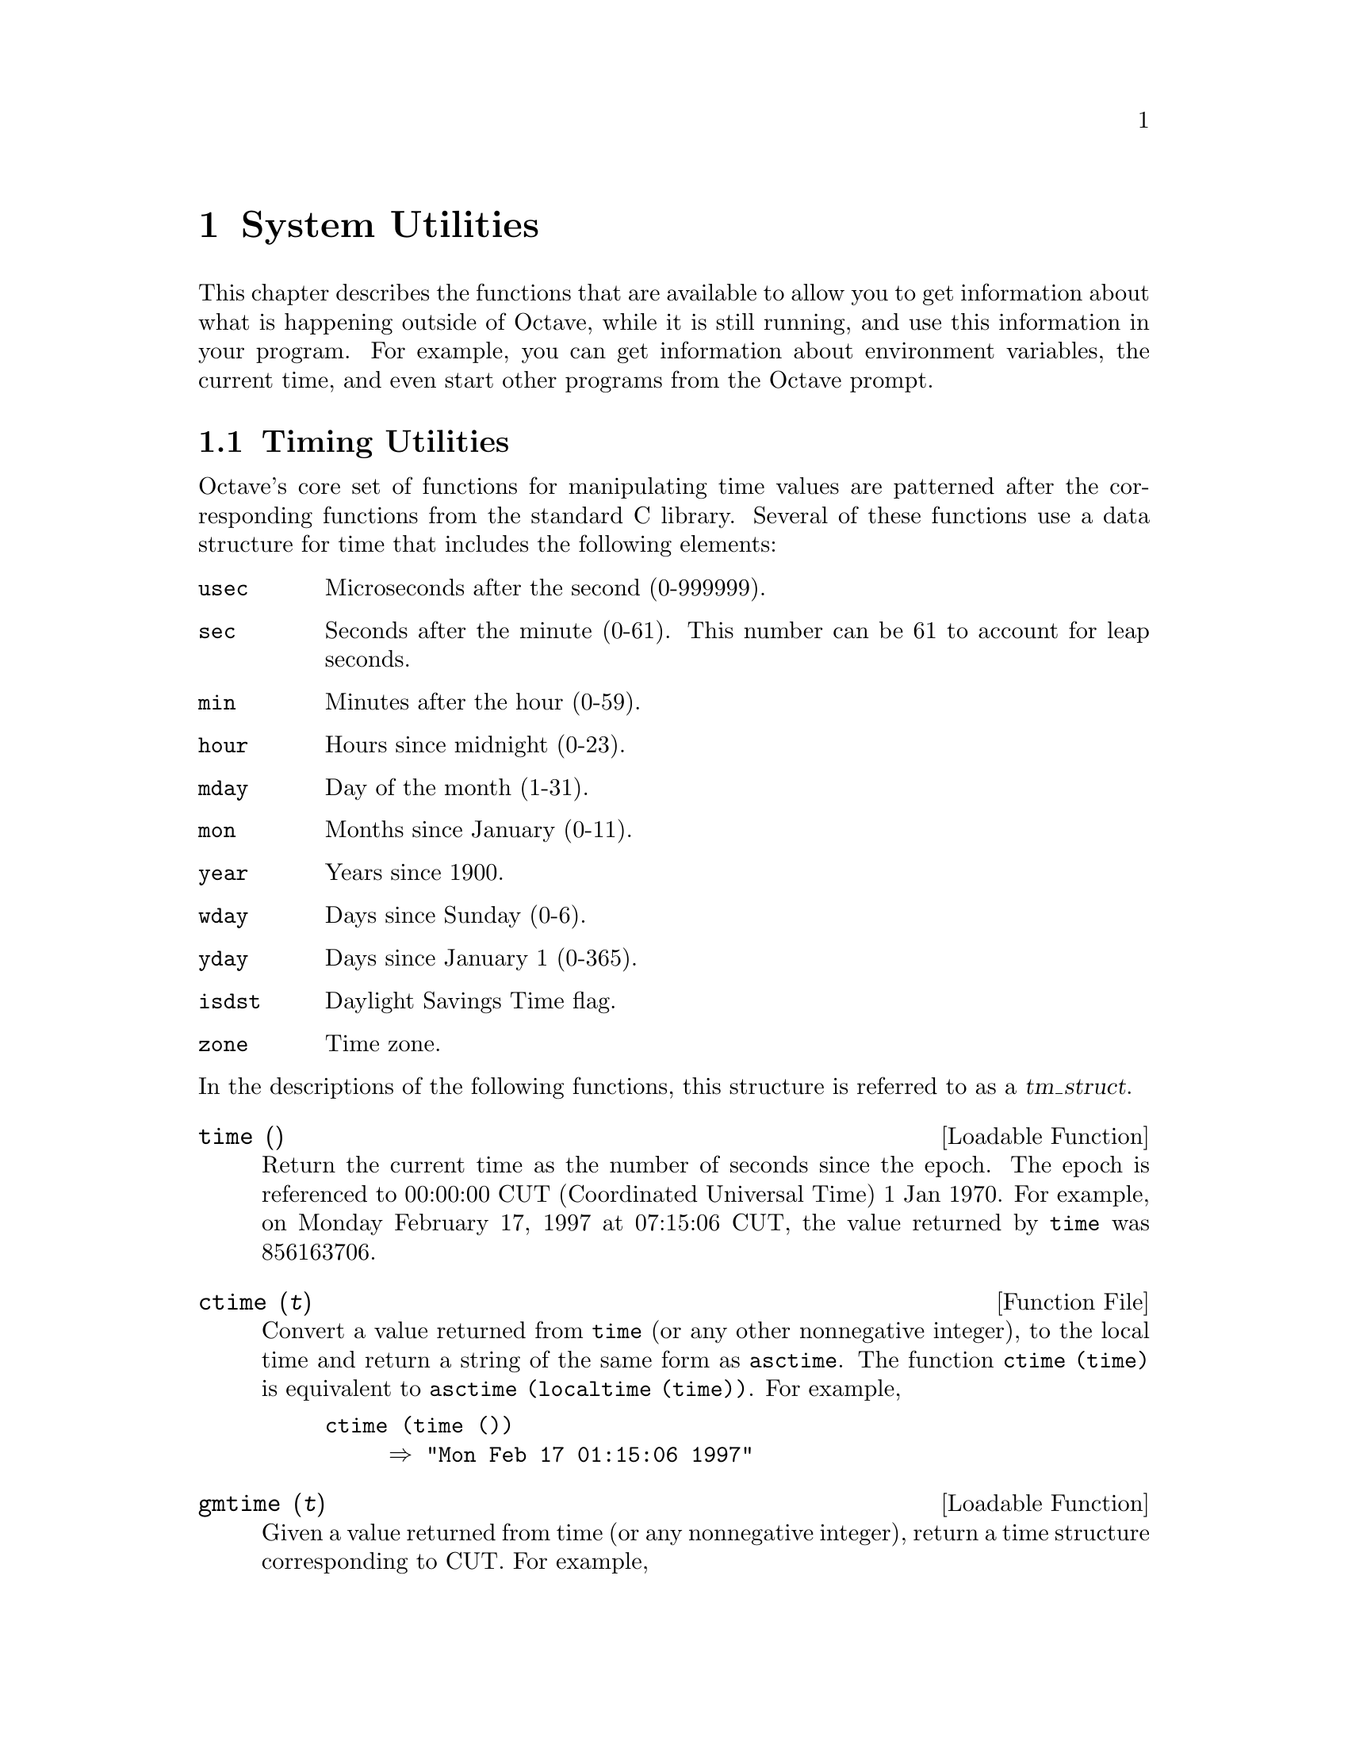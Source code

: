 @c Copyright (C) 1996, 1997 John W. Eaton
@c This is part of the Octave manual.
@c For copying conditions, see the file gpl.texi.

@node System Utilities, Tips, Audio Processing, Top
@chapter System Utilities

This chapter describes the functions that are available to allow you to
get information about what is happening outside of Octave, while it is
still running, and use this information in your program.  For example,
you can get information about environment variables, the current time,
and even start other programs from the Octave prompt.

@menu
* Timing Utilities::            
* Filesystem Utilities::        
* Controlling Subprocesses::    
* Process ID Information::      
* Environment Variables::       
* Current Working Directory::   
* Password Database Functions::  
* Group Database Functions::    
* System Information::          
@end menu

@node Timing Utilities, Filesystem Utilities, System Utilities, System Utilities
@section Timing Utilities

Octave's core set of functions for manipulating time values are
patterned after the corresponding functions from the standard C library.
Several of these functions use a data structure for time that includes
the following elements:

@table @code
@item usec
Microseconds after the second (0-999999).

@item sec
Seconds after the minute (0-61).  This number can be 61 to account
for leap seconds.

@item min
Minutes after the hour (0-59).

@item hour
Hours since midnight (0-23).

@item mday
Day of the month (1-31).

@item mon
Months since January (0-11).

@item year
Years since 1900.

@item wday
Days since Sunday (0-6).

@item yday
Days since January 1 (0-365).

@item isdst
Daylight Savings Time flag.

@item zone
Time zone.
@end table

@noindent
In the descriptions of the following functions, this structure is
referred to as a @var{tm_struct}.

@deftypefn {Loadable Function} {} time ()
Return the current time as the number of seconds since the epoch.  The
epoch is referenced to 00:00:00 CUT (Coordinated Universal Time) 1 Jan
1970.  For example, on Monday February 17, 1997 at 07:15:06 CUT, the
value returned by @code{time} was 856163706.
@end deftypefn

@deftypefn {Function File} {} ctime (@var{t})
Convert a value returned from @code{time} (or any other nonnegative
integer), to the local time and return a string of the same form as
@code{asctime}.  The function @code{ctime (time)} is equivalent to
@code{asctime (localtime (time))}.  For example,

@example
@group
ctime (time ())
     @result{} "Mon Feb 17 01:15:06 1997"
@end group
@end example
@end deftypefn

@deftypefn {Loadable Function} {} gmtime (@var{t})
Given a value returned from time (or any nonnegative integer),
return a time structure corresponding to CUT.  For example,

@example
@group
gmtime (time ())
     @result{} @{
           usec = 0
           year = 97
           mon = 1
           mday = 17
           sec = 6
           zone = CST
           min = 15
           wday = 1
           hour = 7
           isdst = 0
           yday = 47
         @}
@end group
@end example
@end deftypefn

@deftypefn {Loadable Function} {} localtime (@var{t})
Given a value returned from time (or any nonnegative integer),
return a time structure corresponding to the local time zone.

@example
@group
locatltime (time ())
     @result{} @{
           usec = 0
           year = 97
           mon = 1
           mday = 17
           sec = 6
           zone = CST
           min = 15
           wday = 1
           hour = 1
           isdst = 0
           yday = 47
         @}
@end group
@end example
@end deftypefn

@deftypefn {Loadable Function} {} mktime (@var{tm_struct})
Convert a time structure to the number of seconds since the epoch.  For
example,

@example
@group
mktime (localtime (time ())
     @result{} 856163706
@end group
@end example
@end deftypefn

@deftypefn {Function File} {} asctime (@var{tm_struct})
Convert a time structure to a string using the following five-field
format: Thu Mar 28 08:40:14 1996.  For example,

@example
@group
asctime (localtime (time ())
     @result{} "Mon Feb 17 01:15:06 1997\n"
@end group
@end example

This is equivalent to @code{ctime (time ())}.
@end deftypefn

@deftypefn {Loadable Function} {} strftime (@var{tm_struct})
Format a time structure in a flexible way using @samp{%} substitutions
similar to those in @code{printf}.  Except where noted, substituted
fields have a fixed size; numeric fields are padded if necessary.
Padding is with zeros by default; for fields that display a single
number, padding can be changed or inhibited by following the @samp{%}
with one of the modifiers described below.  Unknown field specifiers are
copied as normal characters.  All other characters are copied to the
output without change.  For example,

@example
@group
strftime ("%r (%Z) %A %e %B %Y", localtime (time ())
     @result{} "01:15:06 AM (CST) Monday 17 February 1997"
@end group
@end example

Octave's @code{strftime} function supports a superset of the ANSI C
field specifiers.

@noindent
Literal character fields:

@table @code
@item %
% character.

@item n
Newline character.

@item t
Tab character.
@end table

@noindent
Numeric modifiers (a nonstandard extension):

@table @code
@item - (dash)
Do not pad the field.

@item _ (underscore)
Pad the field with spaces.
@end table

@noindent
Time fields:

@table @code
@item %H
Hour (00-23).

@item %I
Hour (01-12).

@item %k
Hour (0-23).

@item %l
Hour (1-12).

@item %M
Minute (00-59).

@item %p
Locale's AM or PM.

@item %r
Time, 12-hour (hh:mm:ss [AP]M).

@item %R
Time, 24-hour (hh:mm).

@item %s
Time in seconds since 00:00:00, Jan 1, 1970 (a nonstandard extension).

@item %S
Second (00-61).

@item %T
Time, 24-hour (hh:mm:ss).

@item %X
Locale's time representation (%H:%M:%S).

@item %Z
Time zone (EDT), or nothing if no time zone is determinable.
@end table

@noindent
Date fields:

@table @code
@item %a
Locale's abbreviated weekday name (Sun-Sat).

@item %A
Locale's full weekday name, variable length (Sunday-Saturday).

@item %b
Locale's abbreviated month name (Jan-Dec).

@item %B
Locale's full month name, variable length (January-December).

@item %c
Locale's date and time (Sat Nov 04 12:02:33 EST 1989).

@item %C
Century (00-99).

@item %d
Day of month (01-31).

@item %e
Day of month ( 1-31).

@item %D
Date (mm/dd/yy).

@item %h
Same as %b.

@item %j
Day of year (001-366).

@item %m
Month (01-12).

@item %U
Week number of year with Sunday as first day of week (00-53).

@item %w
Day of week (0-6).

@item %W
Week number of year with Monday as first day of week (00-53).

@item %x
Locale's date representation (mm/dd/yy).

@item %y
Last two digits of year (00-99).

@item %Y
Year (1970-).
@end table
@end deftypefn

Most of the remaining functions described in this section are not
patterned after the standard C library.  Some are available for
compatiblity with @sc{Matlab} and others are provided because they are
useful.

@deftypefn {Function File} {} clock ()
Return a vector containing the current year, month (1-12), day (1-31),
hour (0-23), minute (0-59) and second (0-61).  For example,

@example
@group
clock ()
     @result{} [ 1993, 8, 20, 4, 56, 1 ]
@end group
@end example

The function clock is more accurate on systems that have the
@code{gettimeofday} function.
@end deftypefn

@deftypefn {Function File} {} date ()
Returns the date as a character string in the form DD-MMM-YY.  For
example,

@example
@group
date ()
     @result{} "20-Aug-93"
@end group
@end example
@end deftypefn

@deftypefn {Function File} {} etime (@var{t1}, @var{t2})
Return the difference (in seconds) between two time values returned from
@code{clock}.  For example:

@example
t0 = clock ();
# many computations later...
elapsed_time = etime (clock (), t0);
@end example

@noindent
will set the variable @code{elapsed_time} to the number of seconds since
the variable @code{t0} was set.
@end deftypefn

@deftypefn {Built-in Function} {[@var{total}, @var{user}, @var{system}] =} cputime ();
Return the CPU time used by your Octave session.  The first output is
the total time spent executing your process and is equal to the sum of
second and third outputs, which are the number of CPU seconds spent
executing in user mode and the number of CPU seconds spent executing in
system mode, respectively.  If your system does not have a way to report
CPU time usage, @code{cputime} returns 0 for each of its output values.
Note that because Octave used some CPU time to start, it is reasonable
to check to see if @code{cputime} works by checking to see if the total
CPU time used is nonzero.
@end deftypefn

@deftypefn {Function File} {} is_leap_year (@var{year})
Return 1 if the given year is a leap year and 0 otherwise.  If no
arguments are provided, @code{is_leap_year} will use the current year.
For example,

@example
@group
is_leap_year (2000)
     @result{} 1
@end group
@end example
@end deftypefn

@deftypefn {Function File} {} tic ()
@deftypefnx {Function File} {} toc ()
These functions set and check a wall-clock timer.  For example,

@example
tic ();
# many computations later...
elapsed_time = toc ();
@end example

@noindent
will set the variable @code{elapsed_time} to the number of seconds since
the most recent call to the function @code{tic}.

If you are more interested in the CPU time that your process used, you
should use the @code{cputime} function instead.  The @code{tic} and
@code{toc} functions report the actual wall clock time that elapsed
between the calls.  This may include time spent processing other jobs or
doing nothing at all.  For example,

@example
@group
tic (); sleep (5); toc ()
     @result{} 5
t = cputime (); sleep (5); cputime () - t
     @result{} 0
@end group
@end example

@noindent
(This example also illustrates that the CPU timer may have a fairly
coarse resolution.)
@end deftypefn

@deftypefn {Built-in Function} {} pause (@var{seconds})
Suspend the execution of the program.  If invoked without any arguments,
Octave waits until you type a character.  With a numeric argument, it
pauses for the given number of seconds.  For example, the following
statement prints a message and then waits 5 seconds before clearing the
screen.

@example
@group
fprintf (stderr, "wait please...\n");
pause (5);
clc;
@end group
@end example
@end deftypefn

@deftypefn {Built-in Function} {} sleep (@var{seconds})
Suspend the execution of the program for the given number of seconds.
@end deftypefn

@deftypefn {Built-in Function} {} usleep (@var{microseconds})
Suspend the execution of the program for the given number of
microseconds.  On systems where it is not possible to sleep for periods
of time less than one second, @code{usleep} will pause the execution for
@code{round (@var{microseconds} / 1e6)} seconds.
@end deftypefn

@node Filesystem Utilities, Controlling Subprocesses, Timing Utilities, System Utilities
@section Filesystem Utilities

Octave includes the following functions for renaming and deleting files,
creating, deleting, and reading directories, and for getting information
about the status of files.

@deftypefn {Built-in Function} {[@var{err}, @var{msg}] =} rename (@var{old}, @var{new})
Change the name of file @var{old} to @var{new}.

If successful, @var{err} is 0 and @var{msg} is an empty string.
Otherwise, @var{err} is nonzero and @var{msg} contains a
system-dependent error message.
@end deftypefn

@deftypefn {Built-in Function} {[@var{err}, @var{msg}] =} unlink (@var{file})
Delete @var{file}.

If successful, @var{err} is 0 and @var{msg} is an empty string.
Otherwise, @var{err} is nonzero and @var{msg} contains a
system-dependent error message.
@end deftypefn

@deftypefn {Built-in Function} {[@var{files}, @var{err}, @var{msg}] =} readdir (@var{dir})
Return names of the files in the directory @var{dir} as an array of
strings.  If an error occurs, return an empty matrix in @var{files}.

If successful, @var{err} is 0 and @var{msg} is an empty string.
Otherwise, @var{err} is nonzero and @var{msg} contains a
system-dependent error message.
@end deftypefn

@deftypefn {Built-in Function} {[@var{err}, @var{msg}] =} mkdir (@var{dir})
Create a directory named @var{dir}.

If successful, @var{err} is 0 and @var{msg} is an empty string.
Otherwise, @var{err} is nonzero and @var{msg} contains a
system-dependent error message.
@end deftypefn

@deftypefn {Built-in Function} {[@var{err}, @var{msg}] =} rmdir (@var{dir})
Remove the directory named @var{dir}.

If successful, @var{err} is 0 and @var{msg} is an empty string.
Otherwise, @var{err} is nonzero and @var{msg} contains a
system-dependent error message.
@end deftypefn

@deftypefn {Built-in Function} {[@var{err}, @var{msg}] =} mkfifo (@var{name})
Create a FIFO special file.

If successful, @var{err} is 0 and @var{msg} is an empty string.
Otherwise, @var{err} is nonzero and @var{msg} contains a
system-dependent error message.
@end deftypefn

@c XXX FIXME XXX -- this needs to be explained, but I don't feel up to
@c it just now...

@deftypefn {Built-in Function} {} umask (@var{mask})
Set the permission mask for file creation.  The parameter @var{mask} is
interpreted as an octal number.
@end deftypefn

@deftypefn {Built-in Function} {[@var{info}, @var{err}, @var{msg}] =} stat (@var{file})
@deftypefnx {Built-in Function} {[@var{info}, @var{err}, @var{msg}] =} lstat (@var{file})
Return a structure @var{s} containing the following information about
@var{file}.

@table @code
@item dev
ID of device containing a directory entry for this file.

@item ino
File number of the file.

@item modestr
File mode, as a string of ten letters or dashes as would be returned by
@kbd{ls -l}.

@item nlink
Number of links.

@item uid
User ID of file's owner.

@item gid
Group ID of file's group.

@item rdev
ID of device for block or character special files.

@item size
Size in bytes.

@item atime
Time of last access in the same form as time values returned from
@code{time}.  @xref{Timing Utilities}.

@item mtime
Time of last modification in the same form as time values returned from
@code{time}.  @xref{Timing Utilities}.

@item ctime
Time of last file status change in the same form as time values returned from
@code{time}.  @xref{Timing Utilities}.

@item blksize
Size of blocks in the file.

@item blocks
Number of blocks allocated for file.
@end table

If the call is successful @var{err} is 0 and @var{msg} is an empty
string.  If the file does not exist, or some other error occurs, @var{s}
is an empty matrix, @var{err} is @minus{}1, and @var{msg} contains the
corresponding system error message.

If @var{file} is a symbolic link, @code{stat} will return information
about the actual file the is referenced by the link.  Use @code{lstat}
if you want information about the symbolic link itself.

For example,

@example
@group
[s, err, msg] = stat ("/vmlinuz")

     @result{} s =
        @{
          atime = 855399756
          rdev = 0
          ctime = 847219094
          uid = 0
          size = 389218
          blksize = 4096
          mtime = 847219094
          gid = 6
          nlink = 1
          blocks = 768
          modestr = -rw-r--r--
          ino = 9316
          dev = 2049
        @}

     @result{} err = 0

     @result{} msg = 

@end group
@end example
@end deftypefn

@deftypefn {Built-in Function} {} glob (@var{pattern})
Given an array of strings in @var{pattern}, return the list of file
names that any of them, or an empty string if no patterns match.  Tilde
expansion is performed on each of the patterns before looking for
matching file names.  For example,

@example
@group
glob ("/vm*")
     @result{} "/vmlinuz"
@end group
@end example

Note that multiple values are returned in a string matrix with the fill
character set to ASCII NUL.
@end deftypefn

@deftypefn {Built-in Function} {} fnmatch (@var{pattern}, @var{string})
Return 1 or zero for each element of @var{string} that matches any of
the elements of the string array @var{pattern}, using the rules of
filename pattern matching.  For example,

@example
@group
fnmatch ("a*b", ["ab"; "axyzb"; "xyzab"])
     @result{} [ 1; 1; 0 ]
@end group
@end example
@end deftypefn

@deftypefn {Built-in Function} {} file_in_path (@var{path}, @var{file})
Return the absolute name name of @var{file} if it can be found in
@var{path}.  The value of @var{path} should be a colon-separated list of
directories in the format described for the built-in variable
@code{LOADPATH}.

If the file cannot be found in the path, an empty matrix is returned.
For example,

@example
file_in_path (LOADPATH, "nargchk.m")
     @result{} "@value{OCTAVEHOME}/share/octave/2.0/m/general/nargchk.m"
@end example
@end deftypefn

@deftypefn {Built-in Function} {} tilde_expand (@var{string})
Performs tilde expansion on @var{string}.  If @var{string} begins with a
tilde character, (@samp{~}), all of the characters preceding the first
slash (or all characters, if there is no slash) are treated as a
possible user name, and the tilde and the following characters up to the
slash are replaced by the home directory of the named user.  If the
tilde is followed immediately by a slash, the tilde is replaced by the
home directory of the user running Octave.  For example,

@example
@group
tilde_expand ("~joeuser/bin")
     @result{} "/home/joeuser/bin"
tilde_expand ("~/bin")
     @result{} "/home/jwe/bin"
@end group
@end example
@end deftypefn

@node Controlling Subprocesses, Process ID Information, Filesystem Utilities, System Utilities
@section Controlling Subprocesses

Octave includes some high-level commands like @code{system} and
@code{popen} for starting subprocesses.  If you want to run another
program to perform some task and then look at its output, you will
probably want to use these functions.

Octave also provides several very low-level Unix-like functions which
can also be used for starting subprocesses, but you should probably only
use them if you can't find any way to do what you need with the
higher-level functions.

@deftypefn {Built-in Function} {} system (@var{string}, @var{return_output}, @var{type})
Execute a shell command specified by @var{string}.  The second argument is optional.
If @var{type} is @code{"async"}, the process is started in the
background and the process id of the child process is returned
immediately.  Otherwise, the process is started, and Octave waits until
it exits.  If @var{type} argument is omitted, a value of @code{"sync"}
is assumed.

If two input arguments are given (the actual value of
@var{return_output} is irrelevant) and the subprocess is started
synchronously, or if @var{system} is called with one input argument and
one or more output arguments, the output from the command is returned.
Otherwise, if the subprocess is executed synchronously, it's output is
sent to the standard output.  To send the output of a command executed
with @var{system} through the pager, use a command like

@example
disp (system (cmd, 1));
@end example

@noindent
or

@example
printf ("%s\n", system (cmd, 1));
@end example

The @code{system} function can return two values.  The first is any
output from the command that was written to the standard output stream,
and the second is the output status of the command.  For example,

@example
[output, status] = system ("echo foo; exit 2");
@end example

@noindent
will set the variable @code{output} to the string @samp{foo}, and the
variable @code{status} to the integer @samp{2}.
@end deftypefn

@deftypefn {Built-in Function} {fid =} popen (@var{command}, @var{mode})
Start a process and create a pipe.  The name of the command to run is
given by @var{command}.  The file identifier corresponding to the input
or output stream of the process is returned in @var{fid}.  The argument
@var{mode} may be

@table @code
@item "r"
The pipe will be connected to the standard output of the process, and
open for reading.

@item "w"
The pipe will be connected to the standard input of the process, and
open for writing.
@end table

For example,

@example
@group
fid = popen ("ls -ltr / | tail -3", "r");
while (isstr (s = fgets (fid)))
  fputs (stdout, s);
endwhile
     @print{} drwxr-xr-x  33 root  root  3072 Feb 15 13:28 etc
     @print{} drwxr-xr-x   3 root  root  1024 Feb 15 13:28 lib
     @print{} drwxrwxrwt  15 root  root  2048 Feb 17 14:53 tmp
@end group
@end example
@end deftypefn

@deftypefn {Built-in Function} {} pclose (@var{fid})
Close a file identifier that was opened by @code{popen}.  You may also
use @code{fclose} for the same purpose.
@end deftypefn

@deftypefn {Built-in Function} {[@var{in}, @var{out}, @var{pid}] =} popen2 (@var{command}, @var{args})
Start a subprocess with two-way communication.  The name of the process
is given by @var{command}, and @var{args} is an array of strings
containing options for the command.  The file identifiers for the input
and output streams of the subprocess are returned in @var{in} and
@var{out}.  If execution of the command is successful, @var{pid}
contains the process ID of the subprocess.  Otherwise, @var{pid} is
@minus{}1.

For example,

@example
@group
[in, out, pid] = popen2 ("sort", "-nr");
fputs (in, "these\nare\nsome\nstrings\n");
fclose (in);
while (isstr (s = fgets (out)))
  fputs (stdout, s);
endwhile
fclose (out);
     @print{} are
     @print{} some
     @print{} strings
     @print{} these
@end group
@end example
@end deftypefn

@defvr {Built-in Variable} EXEC_PATH
The variable @code{EXEC_PATH} is a colon separated list of directories
to search when executing subprograms.  Its initial value is taken from
the environment variable @code{OCTAVE_EXEC_PATH} (if it exists) or
@code{PATH}, but that value can be overridden by the the command line
argument @code{--exec-path PATH}, or by setting the value of
@code{EXEC_PATH} in a startup script.  If the value of @code{EXEC_PATH}
begins (ends) with a colon, the directories

@example
@group
@var{OCTAVE_HOME}/libexec/octave/site/exec/@var{ARCH}
@var{OCTAVE_HOME}/libexec/octave/@var{VERSION}/exec/@var{ARCH}
@end group
@end example

@noindent
are prepended (appended) to @code{EXEC_PATH}, where @var{OCTAVE_HOME}
is the top-level directory where all of Octave is installed
(the default value is @file{@value{OCTAVEHOME}}).  If you don't specify
a value for @code{EXEC_PATH} explicitly, these special directories are
prepended to your shell path.
@end defvr

In most cases, the following functions simply decode their arguments and
make the corresponding Unix system calls.  For a complete example of how
they can be used, look at the definition of the function @code{popen2}.

@deftypefn {Built-in Function} {[@var{pid}, @var{msg}] =} fork ()
Create a copy of the current process.

Fork can return one of the following values:

@table @asis
@item > 0
You are in the parent process.  The value returned from @code{fork} is
the process id of the child process.  You should probably arrange to
wait for any child processes to exit.

@item 0
You are in the child process.  You can call @code{exec} to start another
process.  If that fails, you should probably call @code{exit}.

@item < 0
The call to @code{fork} failed for some reason.  You must take evasive
action.  A system dependent error message will be waiting in @var{msg}.
@end table
@end deftypefn

@deftypefn {Built-in Function} {[@var{err}, @var{msg}] =} exec (@var{file}, @var{args})
Replace current process with a new process.  Calling @code{exec} without
first calling @code{fork} will terminate your current Octave process and
replace it with the program named by @var{file}.  For example,

@example
exec ("ls" "-l")
@end example

@noindent
will run @code{ls} and return you to your shell prompt.

If successful, @code{exec} does not return.  If @code{exec} does return,
@var{err} will be nonzero, and @var{msg} will contain a system-dependent
error message.
@end deftypefn

@deftypefn {Built-in Function} {[@var{file_ids}, @var{err}, @var{msg}] =} pipe ()
Create a pipe and return the vector @var{file_ids}, which corresponding
to the reading and writing ends of the pipe.

If successful, @var{err} is 0 and @var{msg} is an empty string.
Otherwise, @var{err} is nonzero and @var{msg} contains a
system-dependent error message.
@end deftypefn

@deftypefn {Built-in Function} {[fid, msg] =} dup2 (@var{old}, @var{new})
Duplicate a file descriptor.

If successful, @var{fid} is greater than zero and contains the new file
ID.  Otherwise, @var{fid} is negative and @var{msg} contains a
system-dependent error message.
@end deftypefn

@deftypefn {Built-in Function} {[@var{pid}, @var{msg}] =} waitpid (@var{pid}, @var{options})
Wait for process @var{pid} to terminate.  The @var{pid} argument can be:

@table @asis
@item @minus{}1
Wait for any child process.

@item 0
Wait for any child process whose process group ID is equal to that of
the Octave interpreter process.

@item > 0
Wait for termination of the child process with ID @var{PID}.
@end table

The @var{options} argument can be:

@table @asis
@item 0
Wait until signal is received or a child process exits (this is the
default if the @var{options} argument is missing).

@item 1
Do not hang if status is not immediately available.

@item 2
Report the status of any child processes that are stopped, and whose
status has not yet been reported since they stopped.

@item 3
Implies both 1 and 2.
@end table

If the returned value of @var{pid} is greater than 0, it is the process
ID of the child process that exited.  If an error occurs, @var{pid} will
be less than zero and @var{msg} will contain a system-dependent error
message.
@end deftypefn

@deftypefn {Built-in Function} {[@var{err}, @var{msg}] =} fcntl (@var{fid}, @var{request}, @var{arg})
Change the properties of the open file @var{fid}.  The following values
may be passed as @var{request}:

@vtable @code
@item F_DUPFD
Return a duplicate file descriptor.

@item F_GETFD
Return the file descriptor flags for @var{fid}.

@item F_SETFD
Set the file descriptor flags for @var{fid}.

@item F_GETFL
Return the file status flags for @var{fid}.  The following codes may be
returned (some of the flags may be undefined on some systems).

@vtable @code
@item O_RDONLY
Open for reading only.

@item O_WRONLY
Open for writing only.

@item O_RDWR
Open for reading and writing.

@item O_APPEND
Append on each write.

@item O_NONBLOCK
Nonblocking mode.

@item O_SYNC
Wait for writes to complete.

@item O_ASYNC
Asynchronous I/O.
@end vtable

@item F_SETFL
Set the file status flags for @var{fid} to the value specified by
@var{arg}.  The only flags that can be changed are @code{O_APPEND} and
@code{O_NONBLOCK}.
@end vtable

If successful, @var{err} is 0 and @var{msg} is an empty string.
Otherwise, @var{err} is nonzero and @var{msg} contains a
system-dependent error message.
@end deftypefn

@node Process ID Information, Environment Variables, Controlling Subprocesses, System Utilities
@section Process, Group, and User IDs

@deftypefn {Built-in Function} {} getpgrp ()
Return the process group id of the current process.
@end deftypefn

@deftypefn {Built-in Function} {} getpid ()
Return the process id of the current process.
@end deftypefn

@deftypefn {Built-in Function} {} getppid ()
Return the process id of the parent process.
@end deftypefn

@deftypefn {Built-in Function} {} geteuid ()
Return the effective user id of the current process.
@end deftypefn

@deftypefn {Built-in Function} {} getuid ()
Return the real user id of the current process.
@end deftypefn

@deftypefn {Built-in Function} {} getegid ()
Return the effective group id of the current process.
@end deftypefn

@deftypefn {Built-in Function} {} getgid ()
Return the real group id of the current process.
@end deftypefn

@node Environment Variables, Current Working Directory, Process ID Information, System Utilities
@section Environment Variables

@deftypefn {Built-in Function} {} getenv (@var{var})
Returns the value of the environment variable @var{var}.  For example,

@example
getenv ("PATH")
@end example

@noindent
returns a string containing the value of your path.
@end deftypefn

@deftypefn {Built-in Function} {} putenv (@var{var}, @var{value})
Set the value of the environment variable @var{var} to @var{value}.
@end deftypefn

@node Current Working Directory, Password Database Functions, Environment Variables, System Utilities
@section Current Working Directory

@deffn {Command} cd dir
@deffnx {Command} chdir dir
Change the current working directory to @var{dir}.  For example,

@example
cd ~/octave
@end example

@noindent
Changes the current working directory to @file{~/octave}.  If the
directory does not exist, an error message is printed and the working
directory is not changed.
@end deffn

@deftypefn {Built-in Function} {} pwd ()
Returns the current working directory.
@end deftypefn

@defvr {Built-in Variable} PWD
The current working directory.  The value of @code{PWD} is updated each
time the current working directory is changed with the @samp{cd}
command.
@end defvr

@deffn {Command} ls options
@deffnx {Command} dir options
List directory contents.  For example,

@example
ls -l
     @print{} total 12
     @print{} -rw-r--r--   1 jwe  users  4488 Aug 19 04:02 foo.m
     @print{} -rw-r--r--   1 jwe  users  1315 Aug 17 23:14 bar.m
@end example

The @code{dir} and @code{ls} commands are implemented by calling your
system's directory listing command, so the available options may vary
from system to system.
@end deffn

@node Password Database Functions, Group Database Functions, Current Working Directory, System Utilities
@section Password Database Functions

Octave's password database functions return information in a structure
with the following fields.

@table @code
@item name
The user name.

@item passwd
The encrypted password, if available.

@item uid
The numeric user id.

@item gid
The numeric group id.

@item gecos
The GECOS field.

@item dir
The home directory.

@item shell
The initial shell.
@end table

In the descriptions of the following functions, this data structure is
referred to as a @var{pw_struct}.

@deftypefn {Loadable Function} {@var{pw_struct} = } getpwent ()
Return a structure containing an entry from the password database,
opening it if necessary. Once the end of the data has been reached,
@code{getpwent} returns 0.
@end deftypefn

@deftypefn {Loadable Function} {@var{pw_struct} = } getpwuid (@var{uid}).
Return a structure containing the first entry from the password database
with the user ID @var{uid}.  If the user ID does not exist in the
database, @code{getpwuid} returns 0.
@end deftypefn

@deftypefn {Loadable Function} {@var{pw_struct} = } getpwnam (@var{name})
Return a structure containing the first entry from the password database
with the user name @var{name}.  If the user name does not exist in the
database, @code{getpwname} returns 0.
@end deftypefn

@deftypefn {Loadable Function} {} setpwent ()
Return the internal pointer to the beginning of the password database.
@end deftypefn

@deftypefn {Loadable Function} {} endpwent ()
Close the password database.
@end deftypefn

@node Group Database Functions, System Information, Password Database Functions, System Utilities
@section Group Database Functions

Octave's group database functions return information in a structure
with the following fields.

@table @code
@item name
The user name.

@item passwd
The encrypted password, if available.

@item gid
The numeric group id.

@item mem
The members of the group.
@end table

In the descriptions of the following functions, this data structure is
referred to as a @var{grp_struct}.

@deftypefn {Loadable Function} {grp_struct =} getgrent ()
Return an entry from the group database, opening it if necessary.
Once the end of the data has been reached, @code{getgrent} returns 0.
@end deftypefn

@deftypefn {Loadable Function} {grp_struct =} getgrgid (@var{gid}).
Return the first entry from the group database with the group ID
@var{gid}.  If the group ID does not exist in the database,
@code{getgrgid} returns 0.
@end deftypefn

@deftypefn {Loadable Function} {grp_struct =} getgrnam (@var{name})
Return the first entry from the group database with the group name
@var{name}.  If the group name does not exist in the database,
@code{getgrname} returns 0.
@end deftypefn

@deftypefn {Loadable Function} {} setgrent ()
Return the internal pointer to the beginning of the group database.
@end deftypefn

@deftypefn {Loadable Function} {} endgrent ()
Close the group database.
@end deftypefn

@node System Information,  , Group Database Functions, System Utilities
@section System Information

@deftypefn {Built-in Function} {} computer ()
Print or return a string of the form @var{cpu}-@var{vendor}-@var{os}
that identifies the kind of computer Octave is running on.  If invoked
with an output argument, the value is returned instead of printed.  For
example,

@example
@group
computer ()
     @print{} i586-pc-linux-gnu

x = computer ()
     @result{} x = "i586-pc-linux-gnu"
@end group
@end example
@end deftypefn

@deftypefn {Built-in Function} {} isieee ()
Return 1 if your computer claims to conform to the IEEE standard for
floating point calculations.
@end deftypefn

@deftypefn {Built-in Function} {} version ()
Returns Octave's version number as a string.  This is also the value of
the built-in variable @code{OCTAVE_VERSION}.
@end deftypefn

@defvr {Built-in Variable} OCTAVE_VERSION
The version number of Octave, as a string.
@end defvr

@deftypefn {Built-in Function} {} octave_config_info ()
Return a structure containing configuration and installation
information.
@end deftypefn

@deftypefn {Loadable Function} {} getrusage ()
Return a structure containing a number of statistics about the current
Octave process.  Not all fields are available on all systems.  If it is
not possible to get CPU time statistics, the CPU time slots are set to
zero.  Other missing data are replaced by NaN.  Here is a list of all
the possible fields that can be present in the structure returned by
@code{getrusage}:

@table @code
@item 
@item idrss
Unshared data size.

@item inblock
Number of block input operations.

@item isrss
Unshared stack size.

@item ixrss
Shared memory size.

@item majflt
Number of major page faults.

@item maxrss
Maximum data size.

@item minflt
Number of minor page faults.

@item msgrcv
Number of messages received.

@item msgsnd
Number of messages sent.

@item nivcsw
Number of involuntary context switches.

@item nsignals
Number of signals received.

@item nswap
Number of swaps.

@item nvcsw
Number of voluntary context switches.

@item oublock
Number of block output operations.

@item stime
A structure containing the system CPU time used.  The structure has the
elements @code{sec} (seconds) @code{usec} (microseconds).

@item utime
A structure containing the user CPU time used.  The structure has the
elements @code{sec} (seconds) @code{usec} (microseconds).
@end table
@end deftypefn
